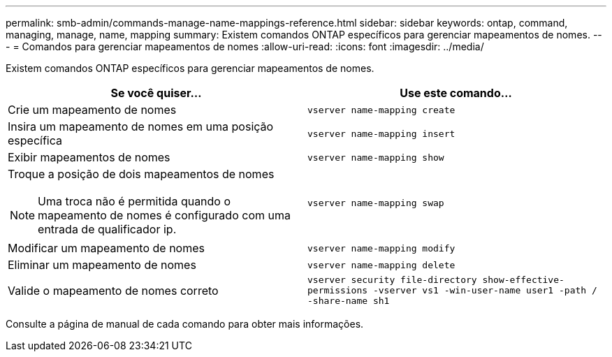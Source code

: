 ---
permalink: smb-admin/commands-manage-name-mappings-reference.html 
sidebar: sidebar 
keywords: ontap, command, managing, manage, name, mapping 
summary: Existem comandos ONTAP específicos para gerenciar mapeamentos de nomes. 
---
= Comandos para gerenciar mapeamentos de nomes
:allow-uri-read: 
:icons: font
:imagesdir: ../media/


[role="lead"]
Existem comandos ONTAP específicos para gerenciar mapeamentos de nomes.

|===
| Se você quiser... | Use este comando... 


 a| 
Crie um mapeamento de nomes
 a| 
`vserver name-mapping create`



 a| 
Insira um mapeamento de nomes em uma posição específica
 a| 
`vserver name-mapping insert`



 a| 
Exibir mapeamentos de nomes
 a| 
`vserver name-mapping show`



 a| 
Troque a posição de dois mapeamentos de nomes

[NOTE]
====
Uma troca não é permitida quando o mapeamento de nomes é configurado com uma entrada de qualificador ip.

==== a| 
`vserver name-mapping swap`



 a| 
Modificar um mapeamento de nomes
 a| 
`vserver name-mapping modify`



 a| 
Eliminar um mapeamento de nomes
 a| 
`vserver name-mapping delete`



 a| 
Valide o mapeamento de nomes correto
 a| 
`vserver security file-directory show-effective-permissions -vserver vs1 -win-user-name user1 -path / -share-name sh1`

|===
Consulte a página de manual de cada comando para obter mais informações.
